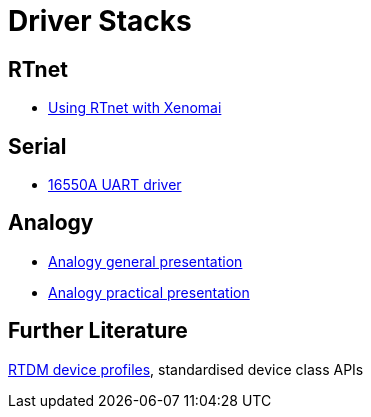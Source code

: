 Driver Stacks
=============

[[rtnet]]
RTnet
-----

* link:Rtnet[Using RTnet with Xenomai]

[[serial]]
Serial
------

* link:Serial_16550a_Driver[16550A UART driver]

[[analogy]]
Analogy
-------

* link:Analogy_General_Presentation[Analogy general presentation]
* link:Analogy_Practical_Presentation[Analogy practical presentation]

[[further-literature]]
Further Literature
------------------

http://www.xenomai.org/documentation/xenomai-head/html/api/group__profiles.html[RTDM
device profiles], standardised device class APIs
